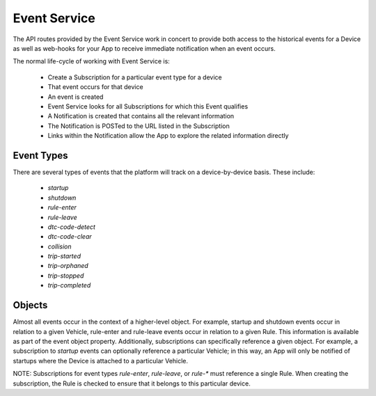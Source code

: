 Event Service
=============

The API routes provided by the Event Service work in concert to provide both access to the historical events for a Device as well as web-hooks for your App to receive immediate notification when an event occurs.

The normal life-cycle of working with Event Service is:

 * Create a Subscription for a particular event type for a device
 * That event occurs for that device
 * An event is created
 * Event Service looks for all Subscriptions for which this Event qualifies
 * A Notification is created that contains all the relevant information
 * The Notification is POSTed to the URL listed in the Subscription
 * Links within the Notification allow the App to explore the related information directly


Event Types
~~~~~~~~~~~

There are several types of events that the platform will track on a device-by-device basis.  These include:

 * `startup`
 * `shutdown`
 * `rule-enter`
 * `rule-leave`
 * `dtc-code-detect`
 * `dtc-code-clear`
 * `collision`
 * `trip-started`
 * `trip-orphaned`
 * `trip-stopped`
 * `trip-completed`

Objects
~~~~~~~

Almost all events occur in the context of a higher-level object.  For example, startup and shutdown events occur in relation to a given Vehicle, rule-enter and rule-leave events occur in relation to a given Rule.  This information is available as part of the event object property.  Additionally, subscriptions can specifically reference a given object.  For example, a subscription to `startup` events can optionally reference a particular Vehicle; in this way, an App will only be notified of startups where the Device is attached to a particular Vehicle.

NOTE: Subscriptions for event types `rule-enter`, `rule-leave`, or `rule-*` must reference a single Rule.  When creating the subscription, the Rule is checked to ensure that it belongs to this particular device.